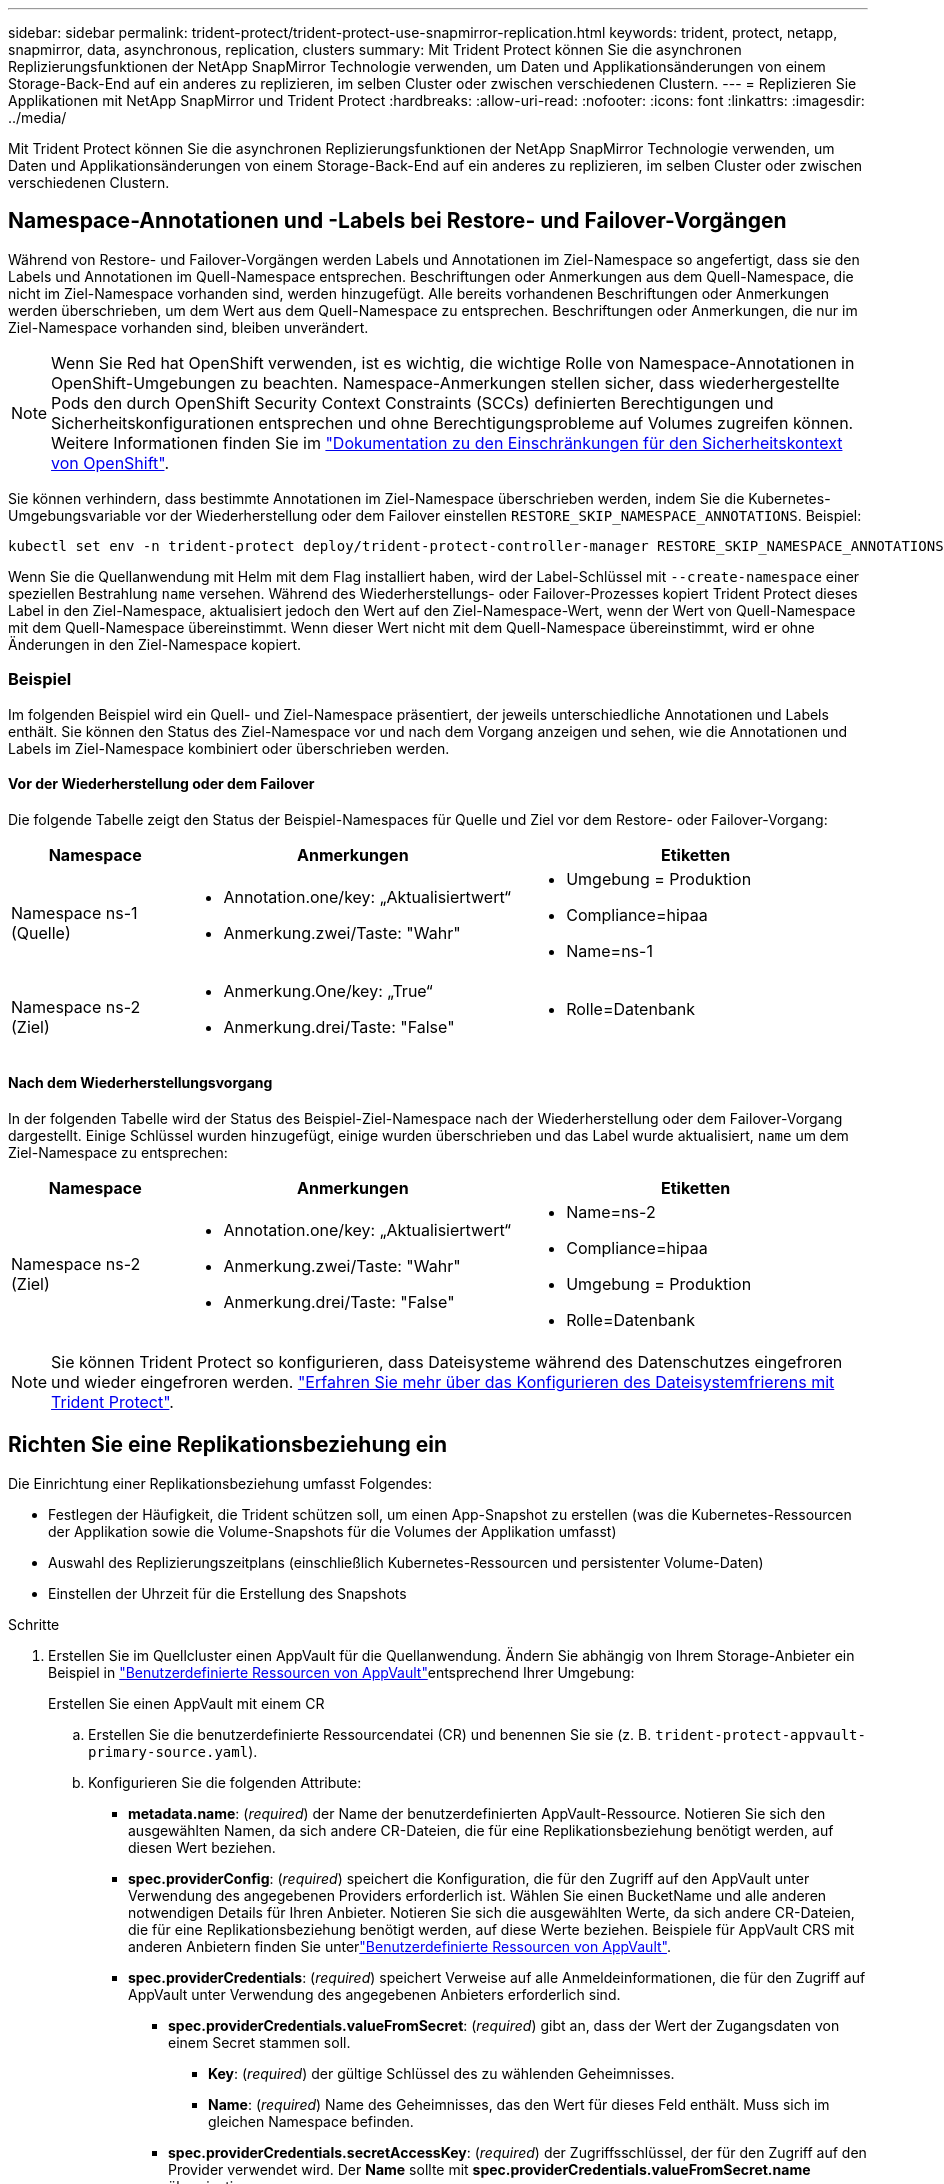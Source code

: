 ---
sidebar: sidebar 
permalink: trident-protect/trident-protect-use-snapmirror-replication.html 
keywords: trident, protect, netapp, snapmirror, data, asynchronous, replication, clusters 
summary: Mit Trident Protect können Sie die asynchronen Replizierungsfunktionen der NetApp SnapMirror Technologie verwenden, um Daten und Applikationsänderungen von einem Storage-Back-End auf ein anderes zu replizieren, im selben Cluster oder zwischen verschiedenen Clustern. 
---
= Replizieren Sie Applikationen mit NetApp SnapMirror und Trident Protect
:hardbreaks:
:allow-uri-read: 
:nofooter: 
:icons: font
:linkattrs: 
:imagesdir: ../media/


[role="lead"]
Mit Trident Protect können Sie die asynchronen Replizierungsfunktionen der NetApp SnapMirror Technologie verwenden, um Daten und Applikationsänderungen von einem Storage-Back-End auf ein anderes zu replizieren, im selben Cluster oder zwischen verschiedenen Clustern.



== Namespace-Annotationen und -Labels bei Restore- und Failover-Vorgängen

Während von Restore- und Failover-Vorgängen werden Labels und Annotationen im Ziel-Namespace so angefertigt, dass sie den Labels und Annotationen im Quell-Namespace entsprechen. Beschriftungen oder Anmerkungen aus dem Quell-Namespace, die nicht im Ziel-Namespace vorhanden sind, werden hinzugefügt. Alle bereits vorhandenen Beschriftungen oder Anmerkungen werden überschrieben, um dem Wert aus dem Quell-Namespace zu entsprechen. Beschriftungen oder Anmerkungen, die nur im Ziel-Namespace vorhanden sind, bleiben unverändert.


NOTE: Wenn Sie Red hat OpenShift verwenden, ist es wichtig, die wichtige Rolle von Namespace-Annotationen in OpenShift-Umgebungen zu beachten. Namespace-Anmerkungen stellen sicher, dass wiederhergestellte Pods den durch OpenShift Security Context Constraints (SCCs) definierten Berechtigungen und Sicherheitskonfigurationen entsprechen und ohne Berechtigungsprobleme auf Volumes zugreifen können. Weitere Informationen finden Sie im https://docs.redhat.com/en/documentation/openshift_container_platform/4.18/html/authentication_and_authorization/managing-pod-security-policies["Dokumentation zu den Einschränkungen für den Sicherheitskontext von OpenShift"^].

Sie können verhindern, dass bestimmte Annotationen im Ziel-Namespace überschrieben werden, indem Sie die Kubernetes-Umgebungsvariable vor der Wiederherstellung oder dem Failover einstellen `RESTORE_SKIP_NAMESPACE_ANNOTATIONS`. Beispiel:

[source, console]
----
kubectl set env -n trident-protect deploy/trident-protect-controller-manager RESTORE_SKIP_NAMESPACE_ANNOTATIONS=<annotation_key_to_skip_1>,<annotation_key_to_skip_2>
----
Wenn Sie die Quellanwendung mit Helm mit dem Flag installiert haben, wird der Label-Schlüssel mit `--create-namespace` einer speziellen Bestrahlung `name` versehen. Während des Wiederherstellungs- oder Failover-Prozesses kopiert Trident Protect dieses Label in den Ziel-Namespace, aktualisiert jedoch den Wert auf den Ziel-Namespace-Wert, wenn der Wert von Quell-Namespace mit dem Quell-Namespace übereinstimmt. Wenn dieser Wert nicht mit dem Quell-Namespace übereinstimmt, wird er ohne Änderungen in den Ziel-Namespace kopiert.



=== Beispiel

Im folgenden Beispiel wird ein Quell- und Ziel-Namespace präsentiert, der jeweils unterschiedliche Annotationen und Labels enthält. Sie können den Status des Ziel-Namespace vor und nach dem Vorgang anzeigen und sehen, wie die Annotationen und Labels im Ziel-Namespace kombiniert oder überschrieben werden.



==== Vor der Wiederherstellung oder dem Failover

Die folgende Tabelle zeigt den Status der Beispiel-Namespaces für Quelle und Ziel vor dem Restore- oder Failover-Vorgang:

[cols="1,2a,2a"]
|===
| Namespace | Anmerkungen | Etiketten 


| Namespace ns-1 (Quelle)  a| 
* Annotation.one/key: „Aktualisiertwert“
* Anmerkung.zwei/Taste: "Wahr"

 a| 
* Umgebung = Produktion
* Compliance=hipaa
* Name=ns-1




| Namespace ns-2 (Ziel)  a| 
* Anmerkung.One/key: „True“
* Anmerkung.drei/Taste: "False"

 a| 
* Rolle=Datenbank


|===


==== Nach dem Wiederherstellungsvorgang

In der folgenden Tabelle wird der Status des Beispiel-Ziel-Namespace nach der Wiederherstellung oder dem Failover-Vorgang dargestellt. Einige Schlüssel wurden hinzugefügt, einige wurden überschrieben und das Label wurde aktualisiert, `name` um dem Ziel-Namespace zu entsprechen:

[cols="1,2a,2a"]
|===
| Namespace | Anmerkungen | Etiketten 


| Namespace ns-2 (Ziel)  a| 
* Annotation.one/key: „Aktualisiertwert“
* Anmerkung.zwei/Taste: "Wahr"
* Anmerkung.drei/Taste: "False"

 a| 
* Name=ns-2
* Compliance=hipaa
* Umgebung = Produktion
* Rolle=Datenbank


|===

NOTE: Sie können Trident Protect so konfigurieren, dass Dateisysteme während des Datenschutzes eingefroren und wieder eingefroren werden. link:trident-protect-requirements.html#protecting-data-with-kubevirt-vms["Erfahren Sie mehr über das Konfigurieren des Dateisystemfrierens mit Trident Protect"].



== Richten Sie eine Replikationsbeziehung ein

Die Einrichtung einer Replikationsbeziehung umfasst Folgendes:

* Festlegen der Häufigkeit, die Trident schützen soll, um einen App-Snapshot zu erstellen (was die Kubernetes-Ressourcen der Applikation sowie die Volume-Snapshots für die Volumes der Applikation umfasst)
* Auswahl des Replizierungszeitplans (einschließlich Kubernetes-Ressourcen und persistenter Volume-Daten)
* Einstellen der Uhrzeit für die Erstellung des Snapshots


.Schritte
. Erstellen Sie im Quellcluster einen AppVault für die Quellanwendung. Ändern Sie abhängig von Ihrem Storage-Anbieter ein Beispiel in link:trident-protect-appvault-custom-resources.html["Benutzerdefinierte Ressourcen von AppVault"]entsprechend Ihrer Umgebung:
+
[role="tabbed-block"]
====
.Erstellen Sie einen AppVault mit einem CR
--
.. Erstellen Sie die benutzerdefinierte Ressourcendatei (CR) und benennen Sie sie (z. B. `trident-protect-appvault-primary-source.yaml`).
.. Konfigurieren Sie die folgenden Attribute:
+
*** *metadata.name*: (_required_) der Name der benutzerdefinierten AppVault-Ressource. Notieren Sie sich den ausgewählten Namen, da sich andere CR-Dateien, die für eine Replikationsbeziehung benötigt werden, auf diesen Wert beziehen.
*** *spec.providerConfig*: (_required_) speichert die Konfiguration, die für den Zugriff auf den AppVault unter Verwendung des angegebenen Providers erforderlich ist. Wählen Sie einen BucketName und alle anderen notwendigen Details für Ihren Anbieter. Notieren Sie sich die ausgewählten Werte, da sich andere CR-Dateien, die für eine Replikationsbeziehung benötigt werden, auf diese Werte beziehen. Beispiele für AppVault CRS mit anderen Anbietern finden Sie unterlink:trident-protect-appvault-custom-resources.html["Benutzerdefinierte Ressourcen von AppVault"].
*** *spec.providerCredentials*: (_required_) speichert Verweise auf alle Anmeldeinformationen, die für den Zugriff auf AppVault unter Verwendung des angegebenen Anbieters erforderlich sind.
+
**** *spec.providerCredentials.valueFromSecret*: (_required_) gibt an, dass der Wert der Zugangsdaten von einem Secret stammen soll.
+
***** *Key*: (_required_) der gültige Schlüssel des zu wählenden Geheimnisses.
***** *Name*: (_required_) Name des Geheimnisses, das den Wert für dieses Feld enthält. Muss sich im gleichen Namespace befinden.


**** *spec.providerCredentials.secretAccessKey*: (_required_) der Zugriffsschlüssel, der für den Zugriff auf den Provider verwendet wird. Der *Name* sollte mit *spec.providerCredentials.valueFromSecret.name* übereinstimmen.


*** *spec.providerType*: (_required_) legt fest, was das Backup bereitstellt, z. B. NetApp ONTAP S3, generisches S3, Google Cloud oder Microsoft Azure. Mögliche Werte:
+
**** AWS
**** Azure
**** GCP
**** Generisch-s3
**** ONTAP-s3
**** StorageGRID-s3




.. Nachdem Sie die Datei mit den richtigen Werten ausgefüllt `trident-protect-appvault-primary-source.yaml` haben, wenden Sie den CR an:
+
[source, console]
----
kubectl apply -f trident-protect-appvault-primary-source.yaml -n trident-protect
----


--
.Erstellen Sie einen AppVault mithilfe der CLI
--
.. Erstellen Sie AppVault und ersetzen Sie Werte in Klammern durch Informationen aus Ihrer Umgebung:
+
[source, console]
----
tridentctl-protect create vault Azure <vault-name> --account <account-name> --bucket <bucket-name> --secret <secret-name>
----


--
====
. Erstellen Sie auf dem Quellcluster die CR-Quellanwendung:
+
[role="tabbed-block"]
====
.Erstellen Sie die Quellanwendung mit einem CR
--
.. Erstellen Sie die benutzerdefinierte Ressourcendatei (CR) und benennen Sie sie (z. B. `trident-protect-app-source.yaml`).
.. Konfigurieren Sie die folgenden Attribute:
+
*** *metadata.name*: (_required_) der Name der benutzerdefinierten Ressource der Anwendung. Notieren Sie sich den ausgewählten Namen, da sich andere CR-Dateien, die für eine Replikationsbeziehung benötigt werden, auf diesen Wert beziehen.
*** *spec.includedNamespaces*: (_required_) ein Array von Namespaces und zugehörigen Labels. Verwenden Sie Namespace-Namen und Grenzen Sie optional den Umfang der Namespaces mit Beschriftungen ein, um Ressourcen anzugeben, die in den hier aufgeführten Namespaces vorhanden sind. Der Application Namespace muss Teil dieses Arrays sein.
+
*Beispiel YAML*:

+
[source, yaml]
----
---
apiVersion: protect.trident.netapp.io/v1
kind: Application
metadata:
  name: my-app-name
  namespace: my-app-namespace
spec:
  includedNamespaces:
    - namespace: my-app-namespace
      labelSelector: {}
----


.. Nachdem Sie die Datei mit den richtigen Werten ausgefüllt `trident-protect-app-source.yaml` haben, wenden Sie den CR an:
+
[source, console]
----
kubectl apply -f trident-protect-app-source.yaml -n my-app-namespace
----


--
.Erstellen Sie die Quellanwendung mithilfe der CLI
--
.. Erstellen Sie die Quellanwendung. Beispiel:
+
[source, console]
----
tridentctl-protect create app <my-app-name> --namespaces <namespaces-to-be-included> -n <my-app-namespace>
----


--
====


. Optional können Sie auf dem Quellcluster einen Snapshot zum Herunterfahren der Quellanwendung erstellen. Dieser Snapshot wird als Basis für die Anwendung auf dem Zielcluster verwendet. Wenn Sie diesen Schritt überspringen, müssen Sie warten, bis der nächste geplante Snapshot ausgeführt wird, damit Sie über einen aktuellen Snapshot verfügen.
+
[role="tabbed-block"]
====
.Erstellen Sie einen Snapshot zum Herunterfahren mit einem CR
--
.. Erstellen Sie einen Replikationszeitplan für die Quellanwendung:
+
... Erstellen Sie die benutzerdefinierte Ressourcendatei (CR) und benennen Sie sie (z. B. `trident-protect-schedule.yaml`).
... Konfigurieren Sie die folgenden Attribute:
+
**** *metadata.name*: (_required_) der Name der benutzerdefinierten Ressource für den Zeitplan.
**** *Spec.AppVaultRef*: (_required_) dieser Wert muss mit dem Feld metadata.name des AppVault für die Quellanwendung übereinstimmen.
**** *Spec.ApplicationRef*: (_required_) dieser Wert muss mit dem Feld metadata.name der Quellanwendung CR übereinstimmen.
**** *Spec.backupRetention*: (_required_) Dieses Feld ist erforderlich und der Wert muss auf 0 gesetzt werden.
**** *Spec.enabled*: Muss auf true gesetzt werden.
**** *spec.granularity*: muss auf eingestellt sein `Custom`.
**** *Spec.recurrenceRule*: Definieren Sie ein Startdatum in UTC-Zeit und ein Wiederholungsintervall.
**** *Spec.snapshotRetention*: Muss auf 2 gesetzt werden.
+
Beispiel YAML:

+
[source, yaml]
----
---
apiVersion: protect.trident.netapp.io/v1
kind: Schedule
metadata:
  name: appmirror-schedule-0e1f88ab-f013-4bce-8ae9-6afed9df59a1
  namespace: my-app-namespace
spec:
  appVaultRef: generic-s3-trident-protect-src-bucket-04b6b4ec-46a3-420a-b351-45795e1b5e34
  applicationRef: my-app-name
  backupRetention: "0"
  enabled: true
  granularity: custom
  recurrenceRule: |-
    DTSTART:20220101T000200Z
    RRULE:FREQ=MINUTELY;INTERVAL=5
  snapshotRetention: "2"
----


... Nachdem Sie die Datei mit den richtigen Werten ausgefüllt `trident-protect-schedule.yaml` haben, wenden Sie den CR an:
+
[source, console]
----
kubectl apply -f trident-protect-schedule.yaml -n my-app-namespace
----




--
.Erstellen Sie einen Snapshot zum Herunterfahren mit der CLI
--
.. Erstellen Sie den Snapshot, und ersetzen Sie Werte in Klammern durch Informationen aus Ihrer Umgebung. Beispiel:
+
[source, console]
----
tridentctl-protect create snapshot <my_snapshot_name> --appvault <my_appvault_name> --app <name_of_app_to_snapshot> -n <application_namespace>
----


--
====
. Erstellen Sie auf dem Zielcluster eine Quellanwendung AppVault CR, die mit der AppVault CR identisch ist, die Sie auf das Quellcluster angewendet haben, und benennen Sie sie (z. B. `trident-protect-appvault-primary-destination.yaml` ).
. CR anwenden:
+
[source, console]
----
kubectl apply -f trident-protect-appvault-primary-destination.yaml -n my-app-namespace
----
. Erstellen Sie ein Ziel-AppVault CR für die Zielanwendung auf dem Zielcluster. Ändern Sie abhängig von Ihrem Storage-Anbieter ein Beispiel in link:trident-protect-appvault-custom-resources.html["Benutzerdefinierte Ressourcen von AppVault"]entsprechend Ihrer Umgebung:
+
.. Erstellen Sie die benutzerdefinierte Ressourcendatei (CR) und benennen Sie sie (z. B. `trident-protect-appvault-secondary-destination.yaml`).
.. Konfigurieren Sie die folgenden Attribute:
+
*** *metadata.name*: (_required_) der Name der benutzerdefinierten AppVault-Ressource. Notieren Sie sich den ausgewählten Namen, da sich andere CR-Dateien, die für eine Replikationsbeziehung benötigt werden, auf diesen Wert beziehen.
*** *spec.providerConfig*: (_required_) speichert die Konfiguration, die für den Zugriff auf den AppVault unter Verwendung des angegebenen Providers erforderlich ist. Wählen Sie eine `bucketName` und alle anderen notwendigen Details für Ihren Provider. Notieren Sie sich die ausgewählten Werte, da sich andere CR-Dateien, die für eine Replikationsbeziehung benötigt werden, auf diese Werte beziehen. Beispiele für AppVault CRS mit anderen Anbietern finden Sie unterlink:trident-protect-appvault-custom-resources.html["Benutzerdefinierte Ressourcen von AppVault"].
*** *spec.providerCredentials*: (_required_) speichert Verweise auf alle Anmeldeinformationen, die für den Zugriff auf AppVault unter Verwendung des angegebenen Anbieters erforderlich sind.
+
**** *spec.providerCredentials.valueFromSecret*: (_required_) gibt an, dass der Wert der Zugangsdaten von einem Secret stammen soll.
+
***** *Key*: (_required_) der gültige Schlüssel des zu wählenden Geheimnisses.
***** *Name*: (_required_) Name des Geheimnisses, das den Wert für dieses Feld enthält. Muss sich im gleichen Namespace befinden.


**** *spec.providerCredentials.secretAccessKey*: (_required_) der Zugriffsschlüssel, der für den Zugriff auf den Provider verwendet wird. Der *Name* sollte mit *spec.providerCredentials.valueFromSecret.name* übereinstimmen.


*** *spec.providerType*: (_required_) legt fest, was das Backup bereitstellt, z. B. NetApp ONTAP S3, generisches S3, Google Cloud oder Microsoft Azure. Mögliche Werte:
+
**** AWS
**** Azure
**** GCP
**** Generisch-s3
**** ONTAP-s3
**** StorageGRID-s3




.. Nachdem Sie die Datei mit den richtigen Werten ausgefüllt `trident-protect-appvault-secondary-destination.yaml` haben, wenden Sie den CR an:
+
[source, console]
----
kubectl apply -f trident-protect-appvault-secondary-destination.yaml -n my-app-namespace
----


. Erstellen Sie auf dem Zielcluster eine AppMirrorRelationship CR-Datei:
+
[role="tabbed-block"]
====
.Erstellen Sie eine AppMirrorRelationship mithilfe eines CR
--
.. Erstellen Sie die benutzerdefinierte Ressourcendatei (CR) und benennen Sie sie (z. B. `trident-protect-relationship.yaml`).
.. Konfigurieren Sie die folgenden Attribute:
+
*** *metadata.name:* (erforderlich) der Name der benutzerdefinierten AppMirrorRelationship-Ressource.
*** *spec.destinationAppVaultRef*: (_required_) dieser Wert muss mit dem Namen des AppVault für die Zielanwendung auf dem Zielcluster übereinstimmen.
*** *spec.namespaceMapping*: (_required_) der Ziel- und Quellnamepaces muss mit dem im jeweiligen Anwendungs-CR definierten AnwendungsNamespace übereinstimmen.
*** *Spec.sourceAppVaultRef*: (_required_) dieser Wert muss mit dem Namen des AppVault für die Quellanwendung übereinstimmen.
*** *Spec.sourceApplicationName*: (_required_) dieser Wert muss mit dem Namen der Quellanwendung übereinstimmen, die Sie in der Quellanwendung CR definiert haben.
*** *Spec.storageClassName*: (_required_) Wählen Sie den Namen einer gültigen Storage-Klasse auf dem Cluster. Die Storage-Klasse muss mit einer ONTAP Storage-VM verknüpft werden, die mit der Quellumgebung peert wird.
*** *Spec.recurrenceRule*: Definieren Sie ein Startdatum in UTC-Zeit und ein Wiederholungsintervall.
+
Beispiel YAML:

+
[source, yaml]
----
---
apiVersion: protect.trident.netapp.io/v1
kind: AppMirrorRelationship
metadata:
  name: amr-16061e80-1b05-4e80-9d26-d326dc1953d8
  namespace: my-app-namespace
spec:
  desiredState: Established
  destinationAppVaultRef: generic-s3-trident-protect-dst-bucket-8fe0b902-f369-4317-93d1-ad7f2edc02b5
  namespaceMapping:
    - destination: my-app-namespace
      source: my-app-namespace
  recurrenceRule: |-
    DTSTART:20220101T000200Z
    RRULE:FREQ=MINUTELY;INTERVAL=5
  sourceAppVaultRef: generic-s3-trident-protect-src-bucket-b643cc50-0429-4ad5-971f-ac4a83621922
  sourceApplicationName: my-app-name
  sourceApplicationUID: 7498d32c-328e-4ddd-9029-122540866aeb
  storageClassName: sc-vsim-2
----


.. Nachdem Sie die Datei mit den richtigen Werten ausgefüllt `trident-protect-relationship.yaml` haben, wenden Sie den CR an:
+
[source, console]
----
kubectl apply -f trident-protect-relationship.yaml -n my-app-namespace
----


--
.Erstellen Sie eine AppMirrorRelationship mithilfe der CLI
--
.. Erstellen und wenden Sie das AppMirrorRelationship-Objekt an, und ersetzen Sie Werte in Klammern durch Informationen aus Ihrer Umgebung. Beispiel:
+
[source, console]
----
tridentctl-protect create appmirrorrelationship <name_of_appmirorrelationship> --destination-app-vault <my_vault_name> --recurrence-rule <rule> --source-app <my_source_app> --source-app-vault <my_source_app_vault> -n <application_namespace>
----


--
====
. (_Optional_) Überprüfen Sie auf dem Zielcluster den Status und den Status der Replikationsbeziehung:
+
[source, console]
----
kubectl get amr -n my-app-namespace <relationship name> -o=jsonpath='{.status}' | jq
----




=== Failover zum Ziel-Cluster

Mit Trident Protect können Sie ein Failover replizierter Applikationen auf ein Ziel-Cluster durchführen. Durch dieses Verfahren wird die Replikationsbeziehung angehalten und die App wird auf dem Ziel-Cluster online geschaltet. Trident Protect stoppt die App auf dem Quell-Cluster nicht, wenn sie betriebsbereit war.

.Schritte
. Bearbeiten Sie im Zielcluster die AppMirrorRelationship CR-Datei (z. B. `trident-protect-relationship.yaml` ) und ändern Sie den Wert von *spec.desiredState* in `Promoted`.
. Speichern Sie die CR-Datei.
. CR anwenden:
+
[source, console]
----
kubectl apply -f trident-protect-relationship.yaml -n my-app-namespace
----
. (_Optional_) Erstellen Sie alle Schutzzeitpläne, die Sie für die Failover-Anwendung benötigen.
. (_Optional_) Status und Status der Replikationsbeziehung prüfen:
+
[source, console]
----
kubectl get amr -n my-app-namespace <relationship name> -o=jsonpath='{.status}' | jq
----




=== Neusynchronisierung einer fehlgeschlagenen Replikationsbeziehung

Durch den Neusynchronisierung wird die Replikationsbeziehung wiederhergestellt. Nach einer Neusynchronisierung wird die ursprüngliche Quellanwendung zur laufenden Anwendung, und alle Änderungen, die an der laufenden Anwendung auf dem Zielcluster vorgenommen werden, werden verworfen.

Der Prozess stoppt die App auf dem Zielcluster, bevor die Replikation wiederhergestellt wird.


IMPORTANT: Alle Daten, die während des Failovers auf die Zielapplikation geschrieben werden, gehen verloren.

.Schritte
. Optional: Erstellen Sie auf dem Quellcluster einen Snapshot der Quellanwendung. Dadurch wird sichergestellt, dass die neuesten Änderungen vom Quellcluster erfasst werden.
. Bearbeiten Sie im Zielcluster die AppMirrorRelationship CR-Datei (z. B. `trident-protect-relationship.yaml` ) und ändern Sie den Wert spec.desiredState in `Established`.
. Speichern Sie die CR-Datei.
. CR anwenden:
+
[source, console]
----
kubectl apply -f trident-protect-relationship.yaml -n my-app-namespace
----
. Wenn Sie Schutzzeitpläne auf dem Zielcluster erstellt haben, um die Failover-Anwendung zu schützen, entfernen Sie sie. Alle Zeitpläne, die weiterhin zu Fehlern bei Volume-Snapshots führen.




=== Reverse Resynchronisierung einer Failover-Replizierungsbeziehung

Wenn Sie eine Failover-Replikationsbeziehung umkehren, wird die Zielanwendung zur Quellanwendung, und die Quelle wird zum Ziel. Änderungen, die während des Failovers an der Zielapplikation vorgenommen werden, werden beibehalten.

.Schritte
. Löschen Sie auf dem ursprünglichen Zielcluster die AppMirrorRelationship-CR. Dadurch wird das Ziel zur Quelle. Wenn auf dem neuen Ziel-Cluster noch Schutzpläne vorhanden sind, entfernen Sie sie.
. Richten Sie eine Replikationsbeziehung ein, indem Sie die CR-Dateien anwenden, die Sie ursprünglich zum Einrichten der Beziehung zu den anderen Clustern verwendet haben.
. Stellen Sie sicher, dass das neue Ziel (ursprünglicher Quellcluster) mit beiden AppVault CRS konfiguriert ist.
. Richten Sie eine Replikationsbeziehung auf dem anderen Cluster ein, und konfigurieren Sie Werte für die umgekehrte Richtung.




== Richtung der Anwendungsreplikation umkehren

Wenn Sie die Replizierungsrichtung umkehren, verschiebt Trident Protect die Applikation auf das Ziel-Storage-Back-End, während die Replikation zurück zum ursprünglichen Quell-Storage-Back-End fortgesetzt wird. Trident Protect stoppt die Quellapplikation und repliziert die Daten zum Ziel, bevor ein Failover zur Zielapplikation erfolgt.

In dieser Situation tauschen Sie Quelle und Ziel aus.

.Schritte
. Erstellen Sie auf dem Quellcluster einen Snapshot zum Herunterfahren:
+
[role="tabbed-block"]
====
.Erstellen Sie einen Snapshot zum Herunterfahren mit einem CR
--
.. Deaktivieren Sie die Schutzrichtlinienpläne für die Quellanwendung.
.. Erstellen Sie eine CR-Datei für den ShutdownSnapshot:
+
... Erstellen Sie die benutzerdefinierte Ressourcendatei (CR) und benennen Sie sie (z. B. `trident-protect-shutdownsnapshot.yaml`).
... Konfigurieren Sie die folgenden Attribute:
+
**** *metadata.name*: (_required_) der Name der benutzerdefinierten Ressource.
**** *Spec.AppVaultRef*: (_required_) dieser Wert muss mit dem Feld metadata.name des AppVault für die Quellanwendung übereinstimmen.
**** *Spec.ApplicationRef*: (_required_) dieser Wert muss mit dem Feld metadata.name der CR-Datei der Quellanwendung übereinstimmen.
+
Beispiel YAML:

+
[source, yaml]
----
---
apiVersion: protect.trident.netapp.io/v1
kind: ShutdownSnapshot
metadata:
  name: replication-shutdown-snapshot-afc4c564-e700-4b72-86c3-c08a5dbe844e
  namespace: my-app-namespace
spec:
  appVaultRef: generic-s3-trident-protect-src-bucket-04b6b4ec-46a3-420a-b351-45795e1b5e34
  applicationRef: my-app-name
----




.. Nachdem Sie die Datei mit den richtigen Werten ausgefüllt `trident-protect-shutdownsnapshot.yaml` haben, wenden Sie den CR an:
+
[source, console]
----
kubectl apply -f trident-protect-shutdownsnapshot.yaml -n my-app-namespace
----


--
.Erstellen Sie einen Snapshot zum Herunterfahren über die CLI
--
.. Erstellen Sie den Snapshot zum Herunterfahren, und ersetzen Sie Werte in Klammern durch Informationen aus Ihrer Umgebung. Beispiel:
+
[source, console]
----
tridentctl-protect create shutdownsnapshot <my_shutdown_snapshot> --appvault <my_vault> --app <app_to_snapshot> -n <application_namespace>
----


--
====
. Rufen Sie auf dem Quellcluster nach Abschluss des Snapshot zum Herunterfahren den Status des Snapshot zum Herunterfahren ab:
+
[source, console]
----
kubectl get shutdownsnapshot -n my-app-namespace <shutdown_snapshot_name> -o yaml
----
. Suchen Sie im Quellcluster den Wert von *shutdownSnapshot.Status.appArchivePath* mit dem folgenden Befehl und notieren Sie den letzten Teil des Dateipfads (auch Basisname genannt; dies ist alles nach dem letzten Schrägstrich):
+
[source, console]
----
k get shutdownsnapshot -n my-app-namespace <shutdown_snapshot_name> -o jsonpath='{.status.appArchivePath}'
----
. Führen Sie mit der folgenden Änderung ein Failover vom neuen Zielcluster zum neuen Quellcluster durch:
+

NOTE: Fügen Sie in Schritt 2 des Failover-Verfahrens das Feld in die AppMirrorRelationship CR-Datei ein `spec.promotedSnapshot`, und setzen Sie den Wert auf den Basisnamen, den Sie oben in Schritt 3 aufgezeichnet haben.

. Führen Sie die Schritte für die umgekehrte Resynchronisierung in <<Reverse Resynchronisierung einer Failover-Replizierungsbeziehung>>aus.
. Aktivieren Sie Schutzzeitpläne auf dem neuen Quellcluster.




=== Ergebnis

Die folgenden Aktionen werden aufgrund der umgekehrten Replikation durchgeführt:

* Von den Kubernetes-Ressourcen der ursprünglichen Quell-Applikation wird ein Snapshot erstellt.
* Die PODs der ursprünglichen Quell-App werden mit sanfter Weise gestoppt, indem die Kubernetes-Ressourcen der App gelöscht werden (wodurch PVCs und PVS aktiviert bleiben).
* Nach dem Herunterfahren der Pods werden Snapshots der Volumes der App erstellt und repliziert.
* Die SnapMirror Beziehungen sind beschädigt, wodurch die Zieldatenträger für Lese-/Schreibvorgänge bereit sind.
* Die Kubernetes-Ressourcen der App werden aus dem Snapshot vor dem Herunterfahren wiederhergestellt. Dabei werden die Volume-Daten verwendet, die nach dem Herunterfahren der ursprünglichen Quell-App repliziert wurden.
* Die Replizierung wird in umgekehrter Richtung wieder hergestellt.




=== Führen Sie ein Failback von Anwendungen auf das ursprüngliche Quellcluster durch

Mithilfe von Trident Protect können Sie nach einem Failover-Vorgang ein Failback durchführen, indem Sie die folgende Sequenz von Vorgängen verwenden. In diesem Workflow zur Wiederherstellung der ursprünglichen Replikationsrichtung repliziert Trident Protect alle Anwendungsänderungen zurück zur ursprünglichen Quellanwendung, bevor die Replikationsrichtung rückgängig gemacht wird.

Dieser Prozess beginnt mit einer Beziehung, bei der ein Failover zu einem Ziel durchgeführt wurde, und umfasst die folgenden Schritte:

* Starten Sie mit einem Failover-Status fehlgeschlagen.
* Umgekehrte Neusynchronisierung der Replikationsbeziehung.
+

CAUTION: Führen Sie keine normale Neusynchronisierung durch, da dadurch während des Failover Daten, die auf das Ziel-Cluster geschrieben werden, verworfen werden.

* Kehren Sie die Replikationsrichtung um.


.Schritte
. Führen Sie die <<Reverse Resynchronisierung einer Failover-Replizierungsbeziehung>> Schritte aus.
. Führen Sie die <<Richtung der Anwendungsreplikation umkehren>> Schritte aus.




=== Löschen einer Replikationsbeziehung

Sie können eine Replikationsbeziehung jederzeit löschen. Wenn Sie die Anwendungsreplikationsbeziehung löschen, führt dies zu zwei separaten Anwendungen ohne Beziehung zwischen ihnen.

.Schritte
. Löschen Sie auf dem aktuellen Desination-Cluster die CR-Datei AppMirrorRelationship:
+
[source, console]
----
kubectl delete -f trident-protect-relationship.yaml -n my-app-namespace
----

